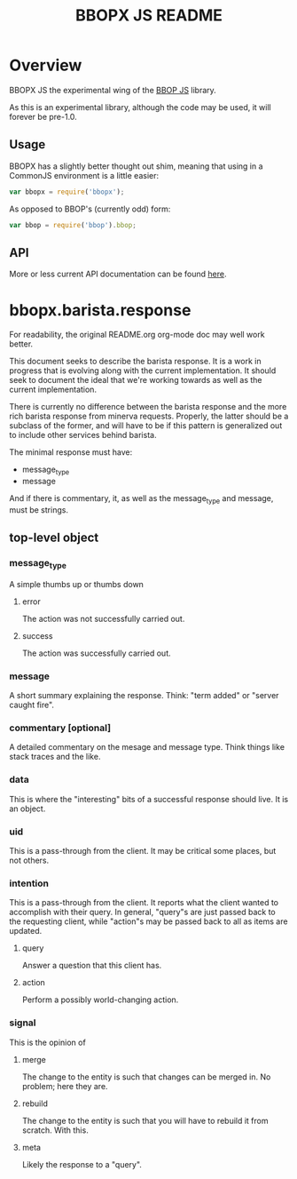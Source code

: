 #+TITLE: BBOPX JS README
#+Options: num:nil
#+STARTUP: odd
#+Style: <style> h1,h2,h3 {font-family: arial, helvetica, sans-serif} </style>

* Overview

  BBOPX JS the experimental wing of the [[http://github.com/kltm/bbop-js][BBOP JS]] library.

  As this is an experimental library, although the code may be used,
  it will forever be pre-1.0.

** Usage

   BBOPX has a slightly better thought out shim, meaning that using in
   a CommonJS environment is a little easier:

  #+BEGIN_SRC javascript
var bbopx = require('bbopx');
  #+END_SRC

   As opposed to BBOP's (currently odd) form:
   
  #+BEGIN_SRC javascript
var bbop = require('bbop').bbop;
  #+END_SRC


** API
   More or less current API documentation can be found [[https://kltm.github.io/bbopx-js/][here]].

* bbopx.barista.response

  For readability, the original README.org org-mode doc may well work
  better.

  This document seeks to describe the barista response. It is a work
  in progress that is evolving along with the current
  implementation. It should seek to document the ideal that we're
  working towards as well as the current implementation.
  
  There is currently no difference between the barista response and
  the more rich barista response from minerva requests. Properly, the
  latter should be a subclass of the former, and will have to be if
  this pattern is generalized out to include other services behind
  barista.
  
  The minimal response must have:
  
  - message_type
  - message

  And if there is commentary, it, as well as the message_type and
  message, must be strings.

** top-level object
*** message_type
    A simple thumbs up or thumbs down 
**** error
     The action was not successfully carried out.
**** success
     The action was successfully carried out.
*** message
     A short summary explaining the response. Think: "term added" or
     "server caught fire".
*** commentary [optional]
    A detailed commentary on the mesage and message type. Think things
    like stack traces and the like.
*** data
    This is where the "interesting" bits of a successful response should
    live. It is an object.
*** uid
    This is a pass-through from the client. It may be critical some
    places, but not others.
*** intention
    This is a pass-through from the client. It reports what the client
    wanted to accomplish with their query. In general, "query"s are
    just passed back to the requesting client, while "action"s may be
    passed back to all as items are updated.
**** query
     Answer a question that this client has.
**** action
     Perform a possibly world-changing action.
*** signal
    This is the opinion of 
**** merge
     The change to the entity is such that changes can be merged
     in. No problem; here they are.
**** rebuild
     The change to the entity is such that you will have to rebuild it
     from scratch. With this.
**** meta
     Likely the response to a "query".
     
